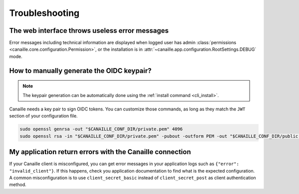 Troubleshooting
###############

The web interface throws useless error messages
===============================================

Error messages including technical information are displayed when logged user has admin :class:`permissions <canaille.core.configuration.Permission>`,
or the installation is in :attr:`~canaille.app.configuration.RootSettings.DEBUG` mode.

How to manually generate the OIDC keypair?
==========================================

.. note::

   The keypair generation can be automatically done using the :ref:`install command <cli_install>`.

Canaille needs a key pair to sign OIDC tokens.
You can customize those commands, as long as they match the ``JWT`` section of your configuration file.

.. code-block:: bash

    sudo openssl genrsa -out "$CANAILLE_CONF_DIR/private.pem" 4096
    sudo openssl rsa -in "$CANAILLE_CONF_DIR/private.pem" -pubout -outform PEM -out "$CANAILLE_CONF_DIR/public.pem"

My application return errors with the Canaille connection
=========================================================

If your Canaille client is misconfigured, you can get error messages in your application logs such as ``{"error": "invalid_client"}``.
If this happens, check you application documentation to find what is the expected configuration.
A common misconfiguration is to use ``client_secret_basic`` instead of ``client_secret_post`` as client authentication method.
